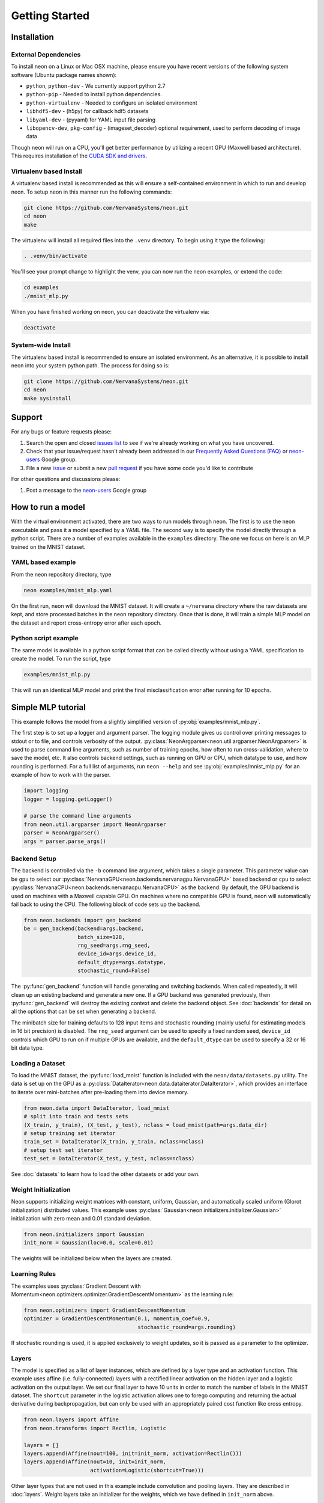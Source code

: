 .. ---------------------------------------------------------------------------
.. Copyright 2015 Nervana Systems Inc.
.. Licensed under the Apache License, Version 2.0 (the "License");
.. you may not use this file except in compliance with the License.
.. You may obtain a copy of the License at
..
..      http://www.apache.org/licenses/LICENSE-2.0
..
.. Unless required by applicable law or agreed to in writing, software
.. distributed under the License is distributed on an "AS IS" BASIS,
.. WITHOUT WARRANTIES OR CONDITIONS OF ANY KIND, either express or implied.
.. See the License for the specific language governing permissions and
.. limitations under the License.
..  ---------------------------------------------------------------------------

Getting Started
===============

Installation
------------

External Dependencies
'''''''''''''''''''''

To install neon on a Linux or Mac OSX machine, please ensure you have recent
versions of the following system software (Ubuntu package names shown):

* ``python``, ``python-dev`` - We currently support python 2.7
* ``python-pip`` - Needed to install python dependencies.
* ``python-virtualenv`` - Needed to configure an isolated environment
* ``libhdf5-dev`` - (h5py) for callback hdf5 datasets
* ``libyaml-dev`` - (pyyaml) for YAML input file parsing
* ``libopencv-dev``, ``pkg-config`` - (imageset_decoder) optional requirement,
  used to perform decoding of image data

Though neon will run on a CPU, you'll get better performance by utilizing a
recent GPU (Maxwell based architecture).  This requires installation of the
`CUDA SDK and drivers <https://developer.nvidia.com/cuda-downloads>`_.


Virtualenv based Install
''''''''''''''''''''''''

A virtualenv based install is recommended as this will ensure a self-contained
environment in which to run and develop neon.  To setup neon in this manner
run the following commands:

.. code-block:: bash

    git clone https://github.com/NervanaSystems/neon.git
    cd neon
    make

The virtualenv will install all required files into the ``.venv`` directory.
To begin using it type the following:

.. code-block:: bash

    . .venv/bin/activate

You'll see your prompt change to highlight the venv, you can now run the neon
examples, or extend the code:

.. code-block:: bash

    cd examples
    ./mnist_mlp.py

When you have finished working on neon, you can deactivate the virtualenv via:

.. code-block:: bash

    deactivate


System-wide Install
'''''''''''''''''''

The virtualenv based install is recommended to ensure an isolated
environment. As an alternative, it is possible to install neon into
your system python path.  The process for doing so is:

.. code-block:: bash

    git clone https://github.com/NervanaSystems/neon.git
    cd neon
    make sysinstall


Support
-------
For any bugs or feature requests please:

1. Search the open and closed
   `issues list <https://github.com/NervanaSystems/neon/issues>`_ to see if we're
   already working on what you have uncovered.
2. Check that your issue/request hasn't already been addressed in our
   `Frequently Asked Questions (FAQ) <http://neon.nervanasys.com/docs/latest/faq.html>`_
   or `neon-users`_ Google group.
3. File a new `issue <https://github.com/NervanaSystems/neon/issues>`_ or submit
   a new `pull request <https://github.com/NervanaSystems/neon/pulls>`_ if you
   have some code you'd like to contribute

For other questions and discussions please:

1. Post a message to the `neon-users`_ Google group

.. _neon-users: https://groups.google.com/forum/#!forum/neon-users

How to run a model
------------------
With the virtual environment activated, there are two ways to run
models through neon. The first is to use the neon executable and pass
it a model specified by a YAML file. The second way is to specify
the model directly through a python script. There are a number of
examples available in the ``examples`` directory. The one we focus on
here is an MLP trained on the MNIST dataset.

YAML based example
''''''''''''''''''

From the neon repository directory, type

.. code-block:: bash

    neon examples/mnist_mlp.yaml

On the first run, neon will download the MNIST dataset. It will create
a ``~/nervana`` directory where the raw datasets are kept, and store
processed batches in the neon repository directory. Once that is done,
it will train a simple MLP model on the dataset and report
cross-entropy error after each epoch.

Python script example
'''''''''''''''''''''

The same model is available in a python script format that can be called
directly without using a YAML specification to create the model. To
run the script, type

.. code-block:: bash

    examples/mnist_mlp.py

This will run an identical MLP model and print the final
misclassification error after running for 10 epochs.


Simple MLP tutorial
-------------------

This example follows the model from a slightly simplified version of
:py:obj:`examples/mnist_mlp.py`.

The first step is to set up a logger and argument parser. The logging
module gives us control over printing messages to stdout or to file,
and controls verbosity of the output.
:py:class:`NeonArgparser<neon.util.argparser.NeonArgparser>` is used to
parse command line arguments, such as number of training epochs, how
often to run cross-validation, where to save the model, etc. It also
controls backend settings, such as running on GPU or CPU, which
datatype to use, and how rounding is performed. For a full list of
arguments, run ``neon --help`` and see :py:obj:`examples/mnist_mlp.py`
for an example of how to work with the parser.

.. code-block:: python

    import logging
    logger = logging.getLogger()

    # parse the command line arguments
    from neon.util.argparser import NeonArgparser
    parser = NeonArgparser()
    args = parser.parse_args()

Backend Setup
'''''''''''''
The backend is controlled via the ``-b`` command line argument, which takes a
single parameter.  This parameter value can be ``gpu`` to select our
:py:class:`NervanaGPU<neon.backends.nervanagpu.NervanaGPU>` based backend
or ``cpu`` to select :py:class:`NervanaCPU<neon.backends.nervanacpu.NervanaCPU>`
as the backend. By default, the GPU backend is used on machines with a Maxwell
capable GPU. On machines where no compatible GPU is found, neon will
automatically fail back to using the CPU. The following block of code sets up
the backend.

.. code-block:: python

    from neon.backends import gen_backend
    be = gen_backend(backend=args.backend,
                     batch_size=128,
                     rng_seed=args.rng_seed,
                     device_id=args.device_id,
                     default_dtype=args.datatype,
                     stochastic_round=False)


The :py:func:`gen_backend` function will handle generating and
switching backends. When called repeatedly, it will clean up an
existing backend and generate a new one. If a GPU backend was
generated previously, then :py:func:`gen_backend` will destroy the
existing context and delete the backend object. See :doc:`backends`
for detail on all the options that can be set when generating a backend.

The minibatch size for training defaults to 128 input items and
stochastic rounding (mainly useful for estimating models in 16 bit
precision) is disabled. The ``rng_seed`` argument can be used to specify a
fixed random seed, ``device_id`` controls which GPU to run on if multiple
GPUs are available, and the ``default_dtype`` can be used to specify a 32
or 16 bit data type.


Loading a Dataset
'''''''''''''''''

To load the MNIST dataset, the :py:func:`load_mnist` function is included
with the ``neon/data/datasets.py`` utility. The data is set up on the
GPU as a :py:class:`DataIterator<neon.data.dataiterator.DataIterator>`, which
provides an interface to iterate over mini-batches after pre-loading them into
device memory.

.. code-block:: python

    from neon.data import DataIterator, load_mnist
    # split into train and tests sets
    (X_train, y_train), (X_test, y_test), nclass = load_mnist(path=args.data_dir)
    # setup training set iterator
    train_set = DataIterator(X_train, y_train, nclass=nclass)
    # setup test set iterator
    test_set = DataIterator(X_test, y_test, nclass=nclass)


See :doc:`datasets`  to learn how to load the other datasets or add your own.


Weight Initialization
'''''''''''''''''''''

Neon supports initializing weight matrices with constant, uniform, Gaussian,
and automatically scaled uniform (Glorot initialization) distributed values.
This example uses :py:class:`Gaussian<neon.initializers.initializer.Gaussian>`
initialization with zero mean and 0.01 standard deviation.

.. code-block:: python

    from neon.initializers import Gaussian
    init_norm = Gaussian(loc=0.0, scale=0.01)

The weights will be initialized below when the layers are created.

Learning Rules
''''''''''''''

The examples uses :py:class:`Gradient Descent with Momentum<neon.optimizers.optimizer.GradientDescentMomentum>`
as the learning rule:

.. code-block:: python

    from neon.optimizers import GradientDescentMomentum
    optimizer = GradientDescentMomentum(0.1, momentum_coef=0.9,
                                        stochastic_round=args.rounding)

If stochastic rounding is used, it is applied exclusively to weight updates, so
it is passed as a parameter to the optimizer.

Layers
''''''

The model is specified as a list of layer instances, which are defined
by a layer type and an activation function. This example uses affine
(i.e. fully-connected) layers with a rectified linear activation on
the hidden layer and a logistic activation on the output layer. We set
our final layer to have 10 units in order to match the number of
labels in the MNIST dataset.  The ``shortcut`` parameter in the logistic
activation allows one to forego computing and returning the actual derivative
during backpropagation, but can only be used with an appropriately paired cost
function like cross entropy.

.. code-block:: python

    from neon.layers import Affine
    from neon.transforms import Rectlin, Logistic

    layers = []
    layers.append(Affine(nout=100, init=init_norm, activation=Rectlin()))
    layers.append(Affine(nout=10, init=init_norm,
                         activation=Logistic(shortcut=True)))


Other layer types that are not used in this example include
convolution and pooling layers. They are described in :doc:`layers`. Weight
layers take an initializer for the weights, which we have defined in
``init_norm`` above.


Costs
'''''

The cost function is wrapped into a ``GeneralizedCost`` layer, which handles
the comparison of the cost function outputs with the labels provided with the
data set. The cost function passed into the cost layer is the cross-entropy
transform in this example.

.. code-block:: python

    from neon.layers import GeneralizedCost
    from neon.transforms import CrossEntropyBinary
    cost = GeneralizedCost(costfunc=CrossEntropyBinary())


Model
'''''

We generate a model using the layers created above, and instantiate a
set of standard callbacks to display a progress bar during training,
and to save the model to a file, if one is specified in the command
line arguments. We then train the model on the dataset set up as
``train_set``, using the optimizer and cost functions defined
above. The number of epochs (complete passes over the entire training set)
to train for is also passed in through the arguments.

.. code-block:: python

    # initialize model object
    from neon.models import Model
    mlp = Model(layers=layers)

    # setup standard fit callbacks
    from neon.callbacks.callbacks import Callbacks
    callbacks = Callbacks(mlp, train_set, output_file=args.output_file,
                          progress_bar=args.progress_bar)

    # run fit
    mlp.fit(train_set, optimizer=optimizer, num_epochs=args.epochs, cost=cost,
            callbacks=callbacks)


Evaluation Metric
'''''''''''''''''

Finally, we can evaluate the performance of our now trained model by examining
its misclassification rate on the held out test set.

.. code-block:: python

    from neon.transforms import  Misclassification
    print('Misclassification error = %.1f%%'
          % (mlp.eval(test_set, metric=Misclassification())*100))


